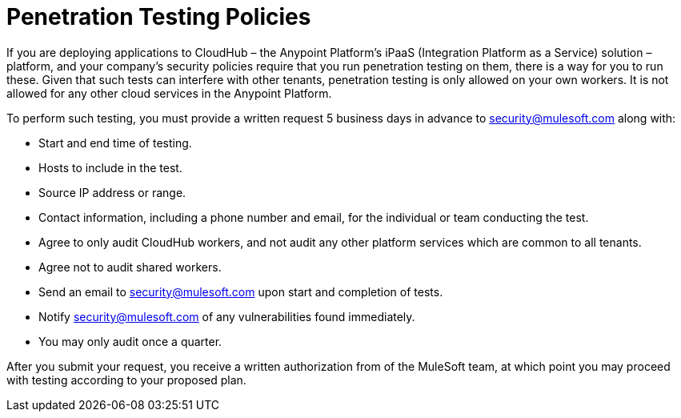 = Penetration Testing Policies
:keywords: cloudhub, testing, audit, workers, arm, runtime manager

If you are deploying applications to CloudHub – the Anypoint Platform's iPaaS (Integration Platform as a Service) solution – platform, and your company's security policies require that you run penetration testing on them, there is a way for you to run these.  Given that such tests can interfere with other tenants, penetration testing is only allowed on your own workers. It is not allowed for any other cloud services in the Anypoint Platform.

To perform such testing, you must provide a written request 5 business days in advance to security@mulesoft.com along with:

* Start and end time of testing.
* Hosts to include in the test.
* Source IP address or range.
* Contact information, including a phone number and email, for the individual or team conducting the test.
* Agree to only audit CloudHub workers, and not audit any other platform services which are common to all tenants.
* Agree not to audit shared workers.
* Send an email to security@mulesoft.com upon start and completion of tests.
* Notify security@mulesoft.com of any vulnerabilities found immediately.
* You may only audit once a quarter.

After you submit your request, you receive a written authorization from of the MuleSoft team, at which point you may proceed with testing according to your proposed plan.
